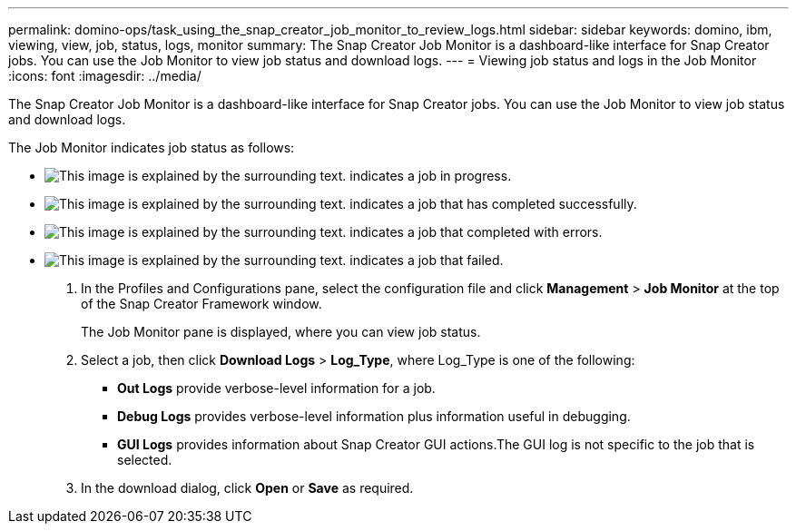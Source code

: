 ---
permalink: domino-ops/task_using_the_snap_creator_job_monitor_to_review_logs.html
sidebar: sidebar
keywords: domino, ibm, viewing, view, job, status, logs, monitor
summary: The Snap Creator Job Monitor is a dashboard-like interface for Snap Creator jobs. You can use the Job Monitor to view job status and download logs.
---
= Viewing job status and logs in the Job Monitor
:icons: font
:imagesdir: ../media/

[.lead]
The Snap Creator Job Monitor is a dashboard-like interface for Snap Creator jobs. You can use the Job Monitor to view job status and download logs.

The Job Monitor indicates job status as follows:

* image:../media/scfw_domino_icon_job_in_progress.gif[This image is explained by the surrounding text.] indicates a job in progress.
* image:../media/scfw_domino_icon_job_successful.gif[This image is explained by the surrounding text.] indicates a job that has completed successfully.
* image:../media/scfw_domino_icon_job_completed_with_errors.gif[This image is explained by the surrounding text.] indicates a job that completed with errors.
* image:../media/scfw_domino_icon_job_failed.gif[This image is explained by the surrounding text.] indicates a job that failed.

. In the Profiles and Configurations pane, select the configuration file and click *Management* > *Job Monitor* at the top of the Snap Creator Framework window.
+
The Job Monitor pane is displayed, where you can view job status.

. Select a job, then click *Download Logs* > *Log_Type*, where Log_Type is one of the following:
 ** *Out Logs* provide verbose-level information for a job.
 ** *Debug Logs* provides verbose-level information plus information useful in debugging.
 ** *GUI Logs* provides information about Snap Creator GUI actions.The GUI log is not specific to the job that is selected.
. In the download dialog, click *Open* or *Save* as required.
